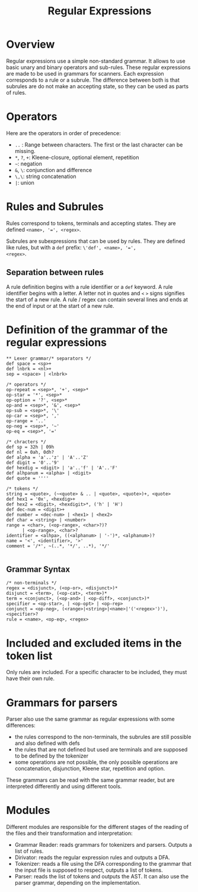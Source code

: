 #+TITLE: Regular Expressions

* Overview

Regular expressions use a simple non-standard grammar.  It allows to
use basic unary and binary operators and sub-rules.  These regular
expressions are made to be used in grammars for scanners.  Each
expression corresponds to a rule or a subrule.  The difference between
both is that subrules are do not make an accepting state, so they can
be used as parts of rules.

* Operators

Here are the operators in order of precedence:
 * ~..~ : Range between characters.  The first or the last character
   can be missing.
 * ~*~, ~?~, ~+~: Kleene-closure, optional element, repetition
 * =~=: negation
 * ~&~, ~\~: conjunction and difference
 * ~\,\~: string concatenation
 * ~|~: union

* Rules and Subrules

Rules correspond to tokens, terminals and accepting states.  They are
defined ~<name>, '=', <regex>~.

Subrules are subexpressions that can be used by rules.  They are
defined like rules, but with a ~def~ prefix: ~\'def', <name>, '=',
<regex>~.

** Separation between rules
A rule definition begins with a rule identifier or a ~def~ keyword.
A rule identifier begins with a letter.  A letter not in quotes
and ~<~ ~>~ signs signifies the start of a new rule.  A rule / regex
can contain several lines and ends at the end of input or at the start
of a new rule.

* Definition of the grammar of the regular expressions

#+BEGIN_SRC
** Lexer grammar/* separators */
def space = <sp>+
def lnbrk = <nl>+
sep = <space> | <lnbrk>

/* operators */
op-repeat = <sep>*, '+', <sep>*
op-star = '*', <sep>*
op-option = '?', <sep>*
op-and = <sep>*, '&', <sep>*
op-sub = <sep>*, '\'
op-car = <sep>*, ','
op-range = '..'
op-neg = <sep>*, '~'
op-eq = <sep>*, '='

/* chracters */
def sp = 32h | 09h
def nl = 0ah, 0dh?
def alpha = 'a'..'z' | 'A'..'Z'
def digit = '0'..'9'
def hexdig = <digit> | 'a'..'f' | 'A'..'F'
def alhpanum = <alpha> | <digit>
def quote = ''''

/* tokens */
string = <quote>, (~<quote> & .. | <quote>, <quote>)+, <quote>
def hex1 = '0x', <hexdig>+
def hex2 = <digit>, <hexdigit>*, ('h' | 'H')
def dec-num = <digit>+
def number = <dec-num> | <hex1> | <hex2>
def char = <string> | <number>
range = <char>, (<op-range>, <char>?)?
      | <op-range>, <char>?
identifier = <alhpa>, ((<alphanum> | '-')*, <alphanum>)?
name = '<', <identifier>, '>'
comment = '/*', ~(..*, '*/', ..*), '*/'

#+END_SRC

** Grammar Syntax
#+BEGIN_SRC
/* non-terminals */
regex = <disjunct>, (<op-or>, <disjunct>)*
disjunct = <term>, (<op-cat>, <term>)*
term = <conjunct>, (<op-and> | <op-diff>, <conjunct>)*
specifier = <op-star>, | <op-opt> | <op-rep>
conjunct = <op-neg>, (<range>|<string>|<name>|'('<regex>')'), <specifier>?
rule = <name>, <op-eq>, <regex>
#+END_SRC

* Included and excluded items in the token list
Only rules are included.  For a specific character to be included, they must
have their own rule.

* Grammars for parsers
Parser also use the same grammar as regular expressions with some
differences:
 * the rules correspond to the non-terminals, the subrules are still
   possible and also defined with defs
 * the rules that are not defined but used are terminals and are supposed to
   be defined by the tokenizer
 * some operations are not possible, the only possible operations are
   concatenation, disjunction, Kleene star, repetition and option.

These grammars can be read with the same grammar reader, but are interpreted
differently and using different tools.

* Modules
Different modules are responsible for the different stages of the reading of
the files and their transformation and interpretation:
 * Grammar Reader: reads grammars for tokenizers and parsers.  Outputs
   a list of rules.
 * Dirivator: reads the regular expression rules and outputs a DFA.
 * Tokenizer: reads a file using the DFA corresponding to the grammar that
   the input file is supposed to respect, outputs a list of tokens.
 * Parser: reads the list of tokens and outputs the AST.  It can also use
   the parser grammar, depending on the implementation.
